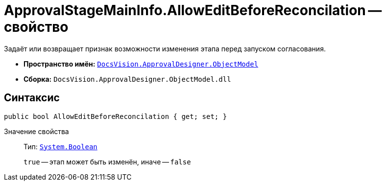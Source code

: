 = ApprovalStageMainInfo.AllowEditBeforeReconcilation -- свойство

Задаёт или возвращает признак возможности изменения этапа перед запуском согласования.

* *Пространство имён:* `xref:Platform-ObjectModel:ObjectModel_NS.adoc[DocsVision.ApprovalDesigner.ObjectModel]`
* *Сборка:* `DocsVision.ApprovalDesigner.ObjectModel.dll`

== Синтаксис

[source,csharp]
----
public bool AllowEditBeforeReconcilation { get; set; }
----

Значение свойства::
Тип: `http://msdn.microsoft.com/ru-ru/library/system.boolean.aspx[System.Boolean]`
+
`true` -- этап может быть изменён, иначе -- `false`

